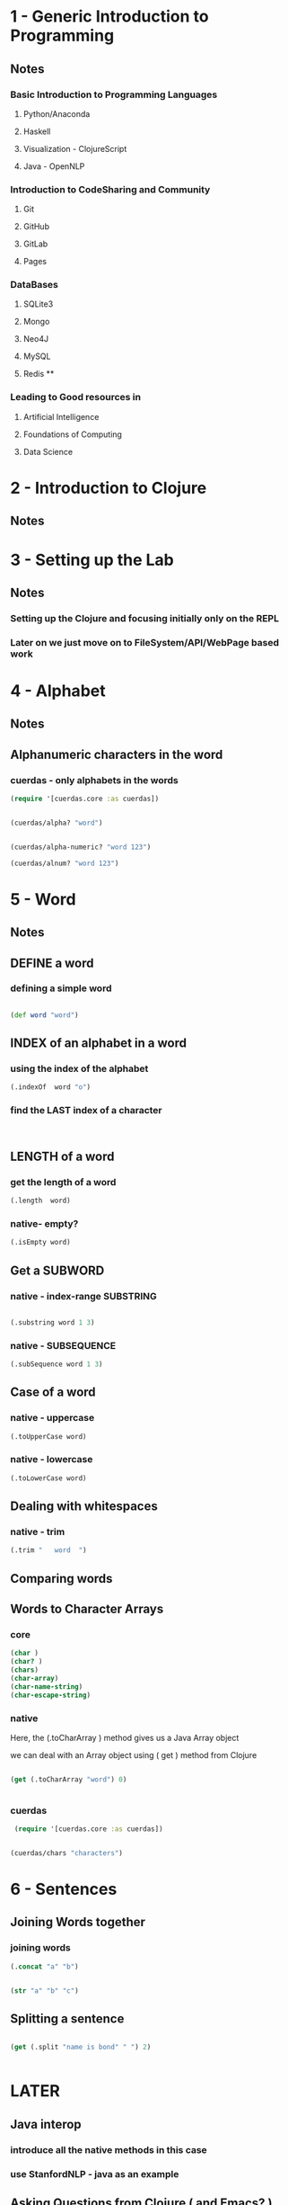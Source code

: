 * 1 - Generic Introduction to Programming
** Notes
*** Basic Introduction to Programming Languages 
**** Python/Anaconda
**** Haskell
**** Visualization - ClojureScript
**** Java - OpenNLP
*** Introduction to CodeSharing and Community
**** Git
**** GitHub
**** GitLab
**** Pages
*** DataBases
**** SQLite3
**** Mongo
**** Neo4J
**** MySQL
**** Redis **
*** Leading to Good resources in 
**** Artificial Intelligence
**** Foundations of Computing
**** Data Science
* 2 - Introduction to Clojure
** Notes
* 3 - Setting up the Lab
** Notes
*** Setting up the Clojure and focusing initially only on the REPL
*** Later on we just move on to FileSystem/API/WebPage based work
* 4 - Alphabet
** Notes
** Alphanumeric characters in the word
*** cuerdas - only alphabets in the words

#+BEGIN_SRC clojure
  (require '[cuerdas.core :as cuerdas])


  (cuerdas/alpha? "word")


  (cuerdas/alpha-numeric? "word 123")

  (cuerdas/alnum? "word 123")
#+END_SRC

#+RESULTS:
: niltruefalsefalse



* 5 - Word
** Notes
** DEFINE a word
*** defining a simple word
#+BEGIN_SRC clojure

(def word "word")

#+END_SRC

#+RESULTS:
: #'user/word

** INDEX of an alphabet in a word

*** using the index of the alphabet
#+BEGIN_SRC clojure
(.indexOf  word "o")

#+END_SRC

#+RESULTS:
: 1

*** find the LAST index of a character
#+BEGIN_SRC clojure


#+END_SRC
** LENGTH of a word

*** get the length of a word
#+BEGIN_SRC clojure
(.length  word)

#+END_SRC

#+RESULTS:
: 4

*** native- empty? 
#+BEGIN_SRC clojure
(.isEmpty word)

#+END_SRC

#+RESULTS:
: false

** Get a SUBWORD

*** native - index-range SUBSTRING
#+BEGIN_SRC clojure

(.substring word 1 3)

#+END_SRC

#+RESULTS:
: or

*** native - SUBSEQUENCE

#+BEGIN_SRC clojure
(.subSequence word 1 3)
#+END_SRC

#+RESULTS:
: or

** Case of a word
*** native - uppercase
#+BEGIN_SRC clojure
(.toUpperCase word)

#+END_SRC

#+RESULTS:
: WORD

*** native - lowercase
#+BEGIN_SRC clojure
(.toLowerCase word)

#+END_SRC

#+RESULTS:
: word

** Dealing with whitespaces
*** native - trim
#+BEGIN_SRC clojure
(.trim "   word  ")

#+END_SRC

#+RESULTS:
: word
** Comparing words
*** 
** Words to Character Arrays
*** core
#+BEGIN_SRC clojure
(char )
(char? )
(chars)
(char-array)
(char-name-string)
(char-escape-string)

#+END_SRC
*** native
Here, the (.toCharArray ) method gives us a Java Array object

we can deal with an Array object using ( get ) method from Clojure

#+BEGIN_SRC clojure

(get (.toCharArray "word") 0)


#+END_SRC

#+RESULTS:
: \w
*** cuerdas

#+BEGIN_SRC clojure
 (require '[cuerdas.core :as cuerdas])


(cuerdas/chars "characters")

#+END_SRC

#+RESULTS:
: nil["c" "h" "a" "r" "a" "c" "t" "e" "r" "s" " " "i" "n" " "]

* 6 - Sentences
** Joining Words together
*** joining words
#+BEGIN_SRC clojure
(.concat "a" "b")

#+END_SRC

#+RESULTS:
: ab


#+BEGIN_SRC clojure

#+END_SRC

#+BEGIN_SRC clojure
(str "a" "b" "c")

#+END_SRC

#+RESULTS:
: abc


*** 
** Splitting a sentence
#+BEGIN_SRC clojure

(get (.split "name is bond" " ") 2)


#+END_SRC

#+RESULTS:
: bond
* LATER
** Java interop 
*** introduce all the native methods in this case
*** use StanfordNLP - java as an example
** Asking Questions from Clojure ( and Emacs? )
** Importing libraries and concept of namespaces in Clojure
** Regular Expressions
** Code Structure and Documentation
** Introduction to the DSL 
*** A basic overview of the DSL we've created to work with.
*** Need to provide a basic WordNet etc. integration for the Clojars.org package
** Our Understanding of a Language
*** The depth of chunking a language we try out.
*** Clarify that we abstract away from the Cultural Contexts in a language.
